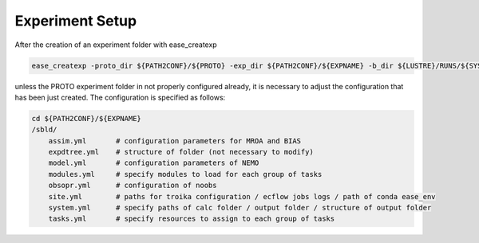 ****************
Experiment Setup
****************

After the creation of an experiment folder with ease_createxp 

.. code-block:: bash

   ease_createxp -proto_dir ${PATH2CONF}/${PROTO} -exp_dir ${PATH2CONF}/${EXPNAME} -b_dir ${LUSTRE}/RUNS/${SYSTEM}/${VERSION} -c_dir ${PATH2CONF}/${PROTO}/sbld/expdtree.yml -host ${ECF_HOST} -storage 'default' -exemode REA -nens_in 000 

unless the PROTO experiment folder in not properly configured already, it is necessary to adjust the configuration that has been just created. The configuration
is specified as follows:

.. code-block:: bash

    cd ${PATH2CONF}/${EXPNAME}
    /sbld/
        assim.yml       # configuration parameters for MROA and BIAS 
        expdtree.yml    # structure of folder (not necessary to modify)
        model.yml       # configuration parameters of NEMO
        modules.yml     # specify modules to load for each group of tasks
        obsopr.yml      # configuration of noobs
        site.yml        # paths for troika configuration / ecflow jobs logs / path of conda ease_env 
        system.yml      # specify paths of calc folder / output folder / structure of output folder
        tasks.yml       # specify resources to assign to each group of tasks



.. collapse:: example of assim.yml

    .. literalinclude:: data/NEATL36_ASSIM_test0/sbld/assim.yml
            
    :caption: Example of assim.yml     
         


